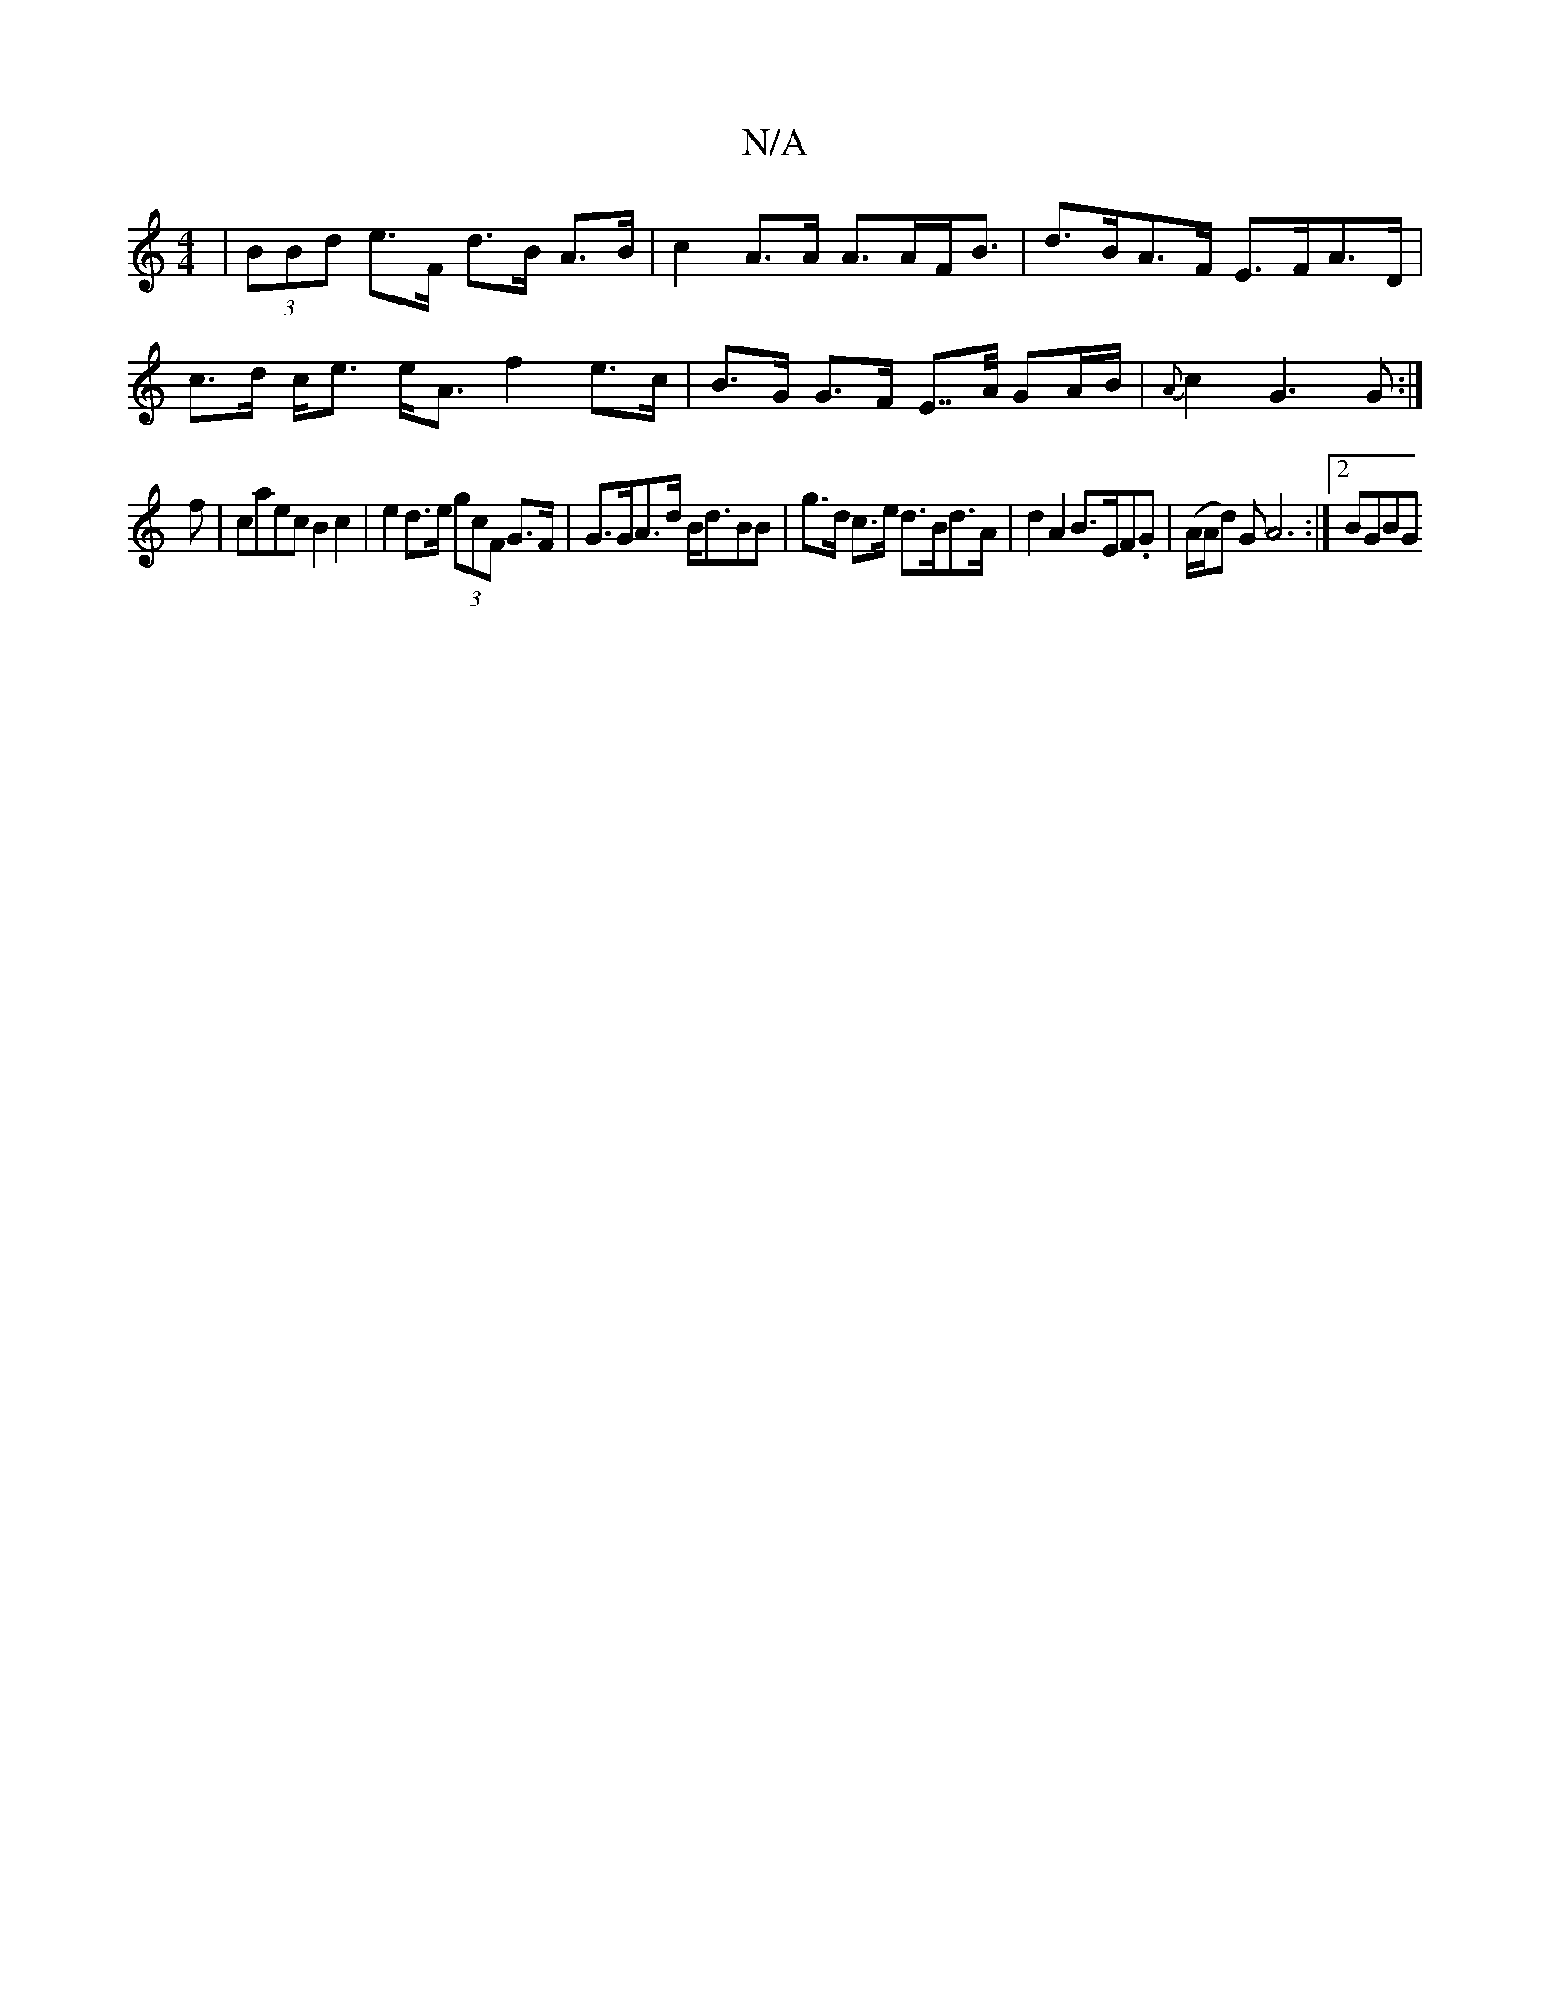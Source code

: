 X:1
T:N/A
M:4/4
R:N/A
K:Cmajor
 | (3BBd e>F d>B A>B | c2 A>A A>AF<B|d>BA>F E>FA>D|c>d c<e e<A f2 e>c | B>G G>F E>>A GA/B/|{A}c2- G3 G :|
f|caec B2c2|e2 d>e (3gcF G>F|G>GA>d B<dBB |g>d c>e d>Bd>A | d2 A2 B>EF.G |(A/A/d) G A6:|2 BGBG